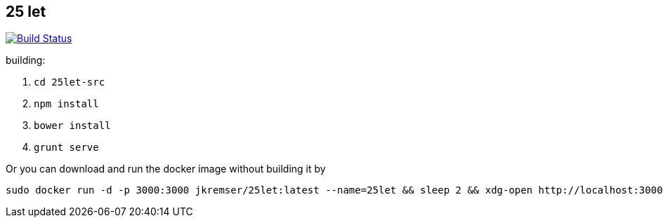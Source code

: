 :title: 25let

== 25 let

image:https://travis-ci.org/Jiri-Kremser/25let.svg?branch=master["Build Status", link="https://travis-ci.org/Jiri-Kremser/25let"]

building:

. `cd 25let-src`
. `npm install`
. `bower install`
. `grunt serve`

Or you can download and run the docker image without building it by

```
sudo docker run -d -p 3000:3000 jkremser/25let:latest --name=25let && sleep 2 && xdg-open http://localhost:3000
```

